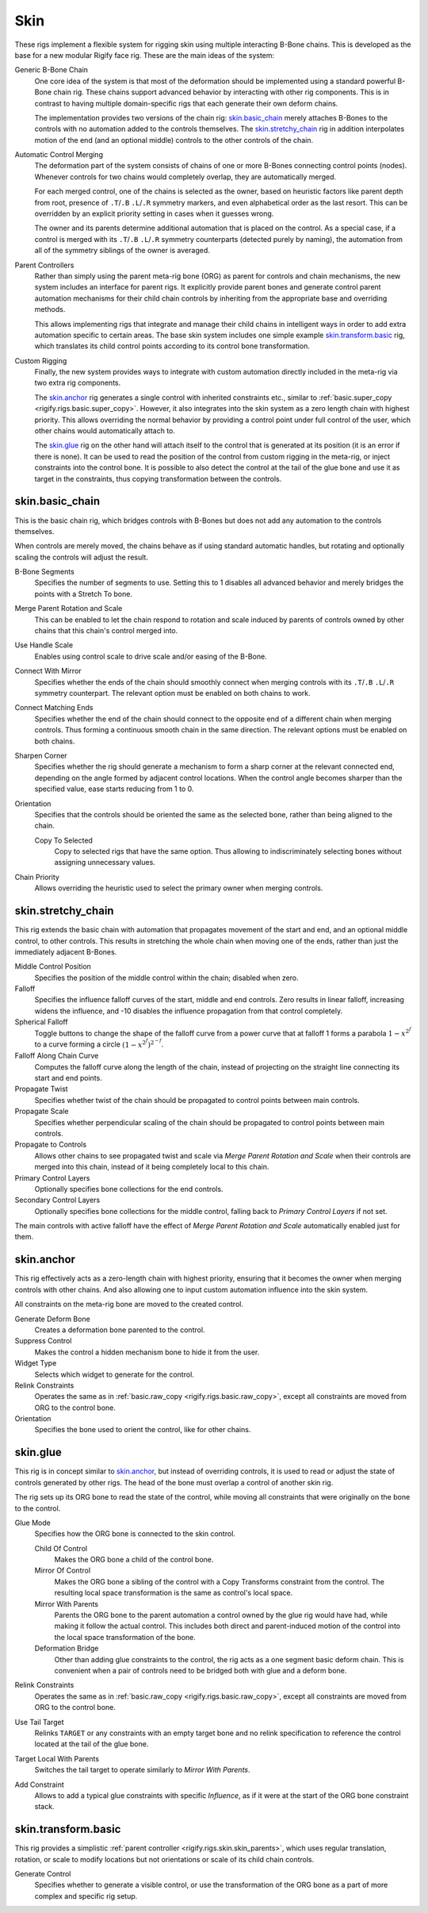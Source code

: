 .. todo: make permanent 'new', development

****
Skin
****

These rigs implement a flexible system for rigging skin using multiple interacting B-Bone chains.
This is developed as the base for a new modular Rigify face rig.
These are the main ideas of the system:

Generic B-Bone Chain
   One core idea of the system is that most of the deformation should be implemented
   using a standard powerful B-Bone chain rig. These chains support advanced behavior by
   interacting with other rig components. This is in contrast to having multiple domain-specific rigs
   that each generate their own deform chains.

   The implementation provides two versions of the chain rig: `skin.basic_chain`_ merely
   attaches B-Bones to the controls with no automation added to the controls themselves.
   The `skin.stretchy_chain`_ rig in addition interpolates motion of the end (and an optional middle)
   controls to the other controls of the chain.

Automatic Control Merging
   The deformation part of the system consists of chains of one or more B-Bones connecting
   control points (nodes). Whenever controls for two chains would completely overlap,
   they are automatically merged.

   For each merged control, one of the chains is selected as the owner, based on heuristic factors
   like parent depth from root, presence of ``.T``/``.B`` ``.L``/``.R`` symmetry markers,
   and even alphabetical order as the last resort. This can be overridden by an explicit priority setting
   in cases when it guesses wrong.

   The owner and its parents determine additional automation that is placed on the control.
   As a special case, if a control is merged with its ``.T``/``.B`` ``.L``/``.R`` symmetry counterparts
   (detected purely by naming), the automation from all of the symmetry siblings
   of the owner is averaged.

.. _rigify.rigs.skin.skin_parents:

Parent Controllers
   Rather than simply using the parent meta-rig bone (ORG) as parent for controls and chain mechanisms,
   the new system includes an interface for parent rigs. It explicitly provide parent bones and generate control
   parent automation mechanisms for their child chain controls by inheriting from the appropriate base
   and overriding methods.

   This allows implementing rigs that integrate and manage their child chains in intelligent ways in order
   to add extra automation specific to certain areas. The base skin system includes one simple example
   `skin.transform.basic`_ rig, which translates its child control points according to
   its control bone transformation.

Custom Rigging
   Finally, the new system provides ways to integrate with custom automation directly included in the meta-rig
   via two extra rig components.

   The `skin.anchor`_ rig generates a single control with inherited constraints etc., similar to
   :ref:`basic.super_copy <rigify.rigs.basic.super_copy>`. However, it also integrates into the skin system
   as a zero length chain with highest priority. This allows overriding the normal behavior by providing
   a control point under full control of the user, which other chains would automatically attach to.

   The `skin.glue`_ rig on the other hand will attach itself to the control that is generated at
   its position (it is an error if there is none). It can be used to read the position of the control
   from custom rigging in the meta-rig, or inject constraints into the control bone. It is possible to
   also detect the control at the tail of the glue bone and use it as target in the constraints,
   thus copying transformation between the controls.


.. _rigify.rigs.skin.basic_chain:

skin.basic_chain
================

This is the basic chain rig, which bridges controls with B-Bones but does not add
any automation to the controls themselves.

When controls are merely moved, the chains behave as if using standard
automatic handles, but rotating and optionally scaling the controls will adjust the result.

B-Bone Segments
   Specifies the number of segments to use. Setting this to 1 disables
   all advanced behavior and merely bridges the points with a Stretch To bone.
Merge Parent Rotation and Scale
   This can be enabled to let the chain respond to rotation and scale induced by parents of
   controls owned by other chains that this chain's control merged into.
Use Handle Scale
   Enables using control scale to drive scale and/or easing of the B-Bone.
Connect With Mirror
   Specifies whether the ends of the chain should smoothly connect when merging controls
   with its ``.T``/``.B`` ``.L``/``.R`` symmetry counterpart. The relevant option must be enabled
   on both chains to work.
Connect Matching Ends
   Specifies whether the end of the chain should connect to the opposite end of a different chain
   when merging controls. Thus forming a continuous smooth chain in the same direction.
   The relevant options must be enabled on both chains.
Sharpen Corner
   Specifies whether the rig should generate a mechanism to form a sharp corner at
   the relevant connected end, depending on the angle formed by adjacent control locations.
   When the control angle becomes sharper than the specified value, ease starts reducing from 1 to 0.
Orientation
   Specifies that the controls should be oriented the same as the selected bone, rather than being
   aligned to the chain.

   Copy To Selected
      Copy to selected rigs that have the same option. Thus allowing to indiscriminately selecting bones
      without assigning unnecessary values.
Chain Priority
   Allows overriding the heuristic used to select the primary owner when merging controls.


.. _rigify.rigs.skin.stretchy_chain:

skin.stretchy_chain
===================

This rig extends the basic chain with automation that propagates movement of the start and end,
and an optional middle control, to other controls. This results in stretching the whole chain
when moving one of the ends, rather than just the immediately adjacent B-Bones.

Middle Control Position
   Specifies the position of the middle control within the chain; disabled when zero.
Falloff
   Specifies the influence falloff curves of the start, middle and end controls.
   Zero results in linear falloff, increasing widens the influence, and -10 disables
   the influence propagation from that control completely.
Spherical Falloff
   Toggle buttons to change the shape of the falloff curve from a power curve that at falloff 1 forms a parabola
   :math:`1 - x^{2^f}` to a curve forming a circle :math:`(1 - x^{2^f})^{2^{-f}}`.
Falloff Along Chain Curve
   Computes the falloff curve along the length of the chain, instead of projecting on the straight
   line connecting its start and end points.
Propagate Twist
   Specifies whether twist of the chain should be propagated to control points between main controls.
Propagate Scale
   Specifies whether perpendicular scaling of the chain should be propagated to control points between main controls.
Propagate to Controls
   Allows other chains to see propagated twist and scale via *Merge Parent Rotation and Scale* when their
   controls are merged into this chain, instead of it being completely local to this chain.
Primary Control Layers
   Optionally specifies bone collections for the end controls.
Secondary Control Layers
   Optionally specifies bone collections for the middle control, falling back to *Primary Control Layers* if not set.

The main controls with active falloff have the effect of *Merge Parent Rotation and Scale*
automatically enabled just for them.


.. _rigify.rigs.skin.anchor:

skin.anchor
===========

This rig effectively acts as a zero-length chain with highest priority,
ensuring that it becomes the owner when merging controls with other chains.
And also allowing one to input custom automation influence into the skin system.

All constraints on the meta-rig bone are moved to the created control.

Generate Deform Bone
   Creates a deformation bone parented to the control.
Suppress Control
   Makes the control a hidden mechanism bone to hide it from the user.
Widget Type
   Selects which widget to generate for the control.
Relink Constraints
   Operates the same as in :ref:`basic.raw_copy <rigify.rigs.basic.raw_copy>`,
   except all constraints are moved from ORG to the control bone.
Orientation
   Specifies the bone used to orient the control, like for other chains.


.. _rigify.rigs.skin.glue:

skin.glue
=========

This rig is in concept similar to `skin.anchor`_, but instead of overriding controls,
it is used to read or adjust the state of controls generated by other rigs.
The head of the bone must overlap a control of another skin rig.

The rig sets up its ORG bone to read the state of the control,
while moving all constraints that were originally on the bone to the control.

Glue Mode
   Specifies how the ORG bone is connected to the skin control.

   Child Of Control
      Makes the ORG bone a child of the control bone.
   Mirror Of Control
      Makes the ORG bone a sibling of the control with a Copy Transforms constraint from the control.
      The resulting local space transformation is the same as control's local space.
   Mirror With Parents
      Parents the ORG bone to the parent automation a control owned by
      the glue rig would have had, while making it follow the actual control.
      This includes both direct and parent-induced motion of the control into
      the local space transformation of the bone.
   Deformation Bridge
      Other than adding glue constraints to the control, the rig acts as a one segment basic deform chain.
      This is convenient when a pair of controls need to be bridged both with glue and a deform bone.

Relink Constraints
   Operates the same as in :ref:`basic.raw_copy <rigify.rigs.basic.raw_copy>`,
   except all constraints are moved from ORG to the control bone.
Use Tail Target
   Relinks ``TARGET`` or any constraints with an empty target bone and no relink specification
   to reference the control located at the tail of the glue bone.
Target Local With Parents
   Switches the tail target to operate similarly to *Mirror With Parents*.
Add Constraint
   Allows to add a typical glue constraints with specific *Influence*, as if it were at
   the start of the ORG bone constraint stack.


.. _rigify.rigs.skin.transform.basic:

skin.transform.basic
====================

This rig provides a simplistic :ref:`parent controller <rigify.rigs.skin.skin_parents>`, which uses regular
translation, rotation, or scale to modify locations but not orientations or scale of its child chain controls.

Generate Control
   Specifies whether to generate a visible control, or use the transformation of the ORG bone
   as a part of more complex and specific rig setup.
